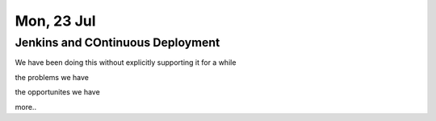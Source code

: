 ===========
Mon, 23 Jul
===========

Jenkins and COntinuous Deployment
=================================

We have been doing this without explicitly supporting it for a while

the problems we have

the opportunites we have

more..
